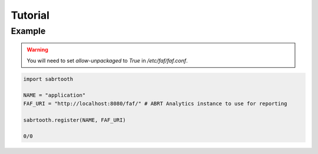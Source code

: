 Tutorial
========

Example
-------

.. warning::
    You will need to set `allow-unpackaged` to `True` in `/etc/faf/faf.conf`.

.. code-block::

    import sabrtooth

    NAME = "application"
    FAF_URI = "http://localhost:8080/faf/" # ABRT Analytics instance to use for reporting

    sabrtooth.register(NAME, FAF_URI)

    0/0
